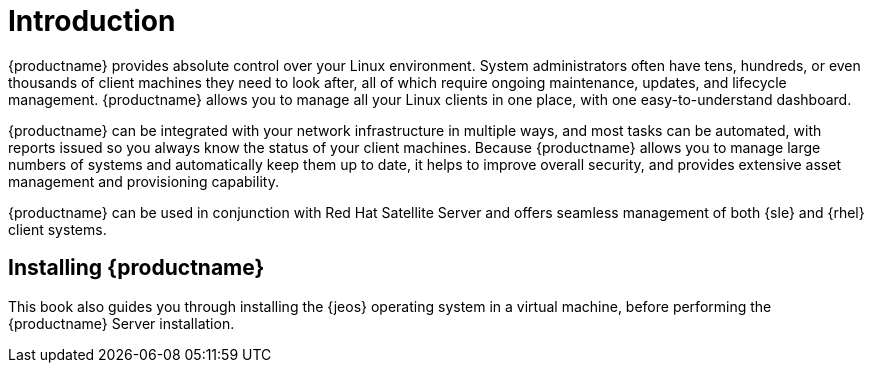 [[installation-intro]]
= Introduction

{productname} provides absolute control over your Linux environment.
System administrators often have tens, hundreds, or even thousands of client machines they need to look after, all of which require ongoing maintenance, updates, and lifecycle management.
{productname} allows you to manage all your Linux clients in one place, with one easy-to-understand dashboard.

{productname} can be integrated with your network infrastructure in multiple ways, and most tasks can be automated, with reports issued so you always know the status of your client machines.
Because {productname} allows you to manage large numbers of systems and automatically keep them up to date, it helps to improve overall security, and provides extensive asset management and provisioning capability.

{productname} can be used in conjunction with Red Hat Satellite Server and offers seamless management of both {sle} and {rhel} client systems.



== Installing {productname}

ifeval::[{productname} == "SUSE Manager"]

From {slsa}{nbsp}15{nbsp}SP1, {susemgr} Server and Proxy are available as base products, and can be installed with the {slsa} Unified Installer.
This is the default method of installation, and the primary method described in this book.

endif::[]

This book also guides you through installing the {jeos} operating system in a virtual machine, before performing the {productname} Server installation.
